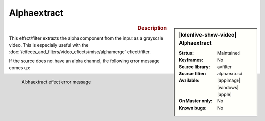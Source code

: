 .. meta::

   :description: Kdenlive Video Effects - Alphaextract
   :keywords: KDE, Kdenlive, video editor, help, learn, easy, effects, filter, video effects, misc, miscellaneous, alphaextract

.. metadata-placeholder

   :authors: - Bernd Jordan (https://discuss.kde.org/u/berndmj)

   :license: Creative Commons License SA 4.0


Alphaextract
============

.. figure:: /images/effects_and_compositions/kdenlive2304_effects-alphaextract.webp
   :width: 365px
   :figwidth: 365px
   :align: left
   :alt: kdenlive2304_effects-alphaextract

.. sidebar:: |kdenlive-show-video| Alphaextract

   :**Status**:
      Maintained
   :**Keyframes**:
      No
   :**Source library**:
      avfilter
   :**Source filter**:
      alphaextract
   :**Available**:
      |appimage| |windows| |apple|
   :**On Master only**:
      No
   :**Known bugs**:
      No

.. rst-class:: clear-both


.. rubric:: Description

This effect/filter extracts the alpha component from the input as a grayscale video. This is especially useful with the :doc:`/effects_and_filters/video_effects/misc/alphamerge` effect/filter.

.. rst-class:: clear-both

If the source does not have an alpha channel, the following error message comes up:

.. figure:: /images/effects_and_compositions/effects-alphaextract_error-2504.webp
   :width: 400px
   :figwidth: 400px
   :align: left
   :alt: effects-alphaextract_error-2504.webp

   Alphaextract effect error message
